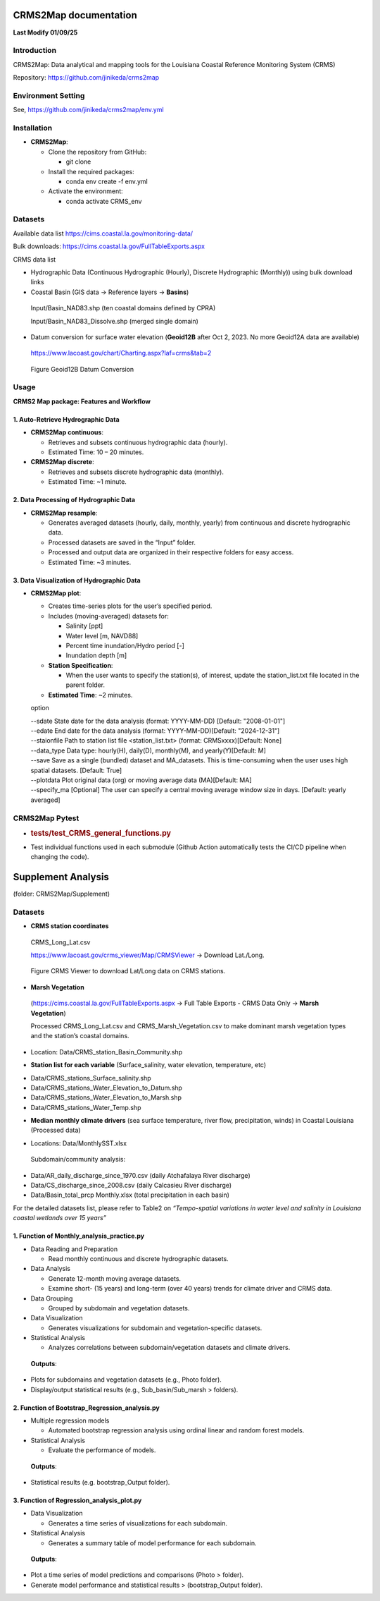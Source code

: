 CRMS2Map documentation
======================
**Last Modify 01/09/25**


.. _introduction:

**Introduction**
----------------
CRMS2Map: Data analytical and mapping tools for the Louisiana Coastal
Reference Monitoring System (CRMS)

Repository: https://github.com/jinikeda/crms2map

.. _environment_setting:

**Environment Setting**
-----------------------

See, 
https://github.com/jinikeda/crms2map/env.yml


**Installation**
----------------
-  **CRMS2Map**:

   -  Clone the repository from GitHub:

      -  git clone
   
   -  Install the required packages:

      - conda env create -f env.yml

   -  Activate the environment:
   
      - conda activate CRMS_env
   

**Datasets**
------------

Available data list https://cims.coastal.la.gov/monitoring-data/

Bulk downloads: https://cims.coastal.la.gov/FullTableExports.aspx

CRMS data list

-  Hydrographic Data (Continuous Hydrographic (Hourly), Discrete
   Hydrographic (Monthly)) using bulk download links

-  Coastal Basin (GIS data -> Reference layers -> **Basins**)

..

   Input/Basin_NAD83.shp (ten coastal domains defined by CPRA)

   Input/Basin_NAD83_Dissolve.shp (merged single domain)

-  Datum conversion for surface water elevation (**Geoid12B** after Oct
   2, 2023. No more Geoid12A data are available)

..

   https://www.lacoast.gov/chart/Charting.aspx?laf=crms&tab=2


.. figure:: media/image1.png
   :alt: Geoid12B Datum Conversion
   :width: 868px
   :height: 760px

   Figure Geoid12B Datum Conversion



**Usage**
---------
**CRMS2 Map package: Features and Workflow**


**1. Auto-Retrieve Hydrographic Data**
~~~~~~~~~~~~~~~~~~~~~~~~~~~~~~~~~~~~~~

-  **CRMS2Map continuous**:

   -  Retrieves and subsets continuous hydrographic data (hourly).

   -  Estimated Time: 10 – 20 minutes.

-  **CRMS2Map discrete**:

   -  Retrieves and subsets discrete hydrographic data (monthly).

   -  Estimated Time: ~1 minute.

**2. Data Processing of Hydrographic Data**
~~~~~~~~~~~~~~~~~~~~~~~~~~~~~~~~~~~~~~~~~~~

-  **CRMS2Map resample**:

   -  Generates averaged datasets (hourly, daily, monthly, yearly) from
      continuous and discrete hydrographic data.

   -  Processed datasets are saved in the “Input” folder.

   -  Processed and output data are organized in their respective
      folders for easy access.

   -  Estimated Time: ~3 minutes.

**3. Data Visualization of Hydrographic Data**
~~~~~~~~~~~~~~~~~~~~~~~~~~~~~~~~~~~~~~~~~~~~~~

-  **CRMS2Map plot**:

   -  Creates time-series plots for the user’s specified period.

   -  Includes (moving-averaged) datasets for:

      -  Salinity [ppt]

      -  Water level [m, NAVD88]

      -  Percent time inundation/Hydro period [-]

      -  Inundation depth [m]

   -  **Station Specification**:

      -  When the user wants to specify the station(s), of interest,
         update the station_list.txt file located in the parent folder.

   -  **Estimated Time**: ~2 minutes.

   option

   | --sdate State date for the data analysis (format: YYYY-MM-DD)
     [Default: "2008-01-01"]
   | --edate End date for the data analysis (format:
     YYYY-MM-DD)[Default: "2024-12-31"]
   | --staionfile Path to station list file <station_list.txt> (format:
     CRMSxxxx)[Default: None]
   | --data_type Data type: hourly(H), daily(D), monthly(M), and
     yearly(Y)[Default: M]
   | --save Save as a single (bundled) dataset and MA_datasets. This is
     time-consuming when the user uses high spatial datasets. [Default:
     True]
   | --plotdata Plot original data (org) or moving average data
     (MA)[Default: MA]
   | --specify_ma [Optional] The user can specify a central moving
     average window size in days. [Default: yearly averaged]


**CRMS2Map Pytest**
-------------------

-  .. rubric:: tests/test_CRMS_general_functions.py
      :name: teststest_crms_general_functions.py

.. raw:: html

   <!-- -->

-  Test individual functions used in each submodule (Github Action
   automatically tests the CI/CD pipeline when changing the code).


**Supplement Analysis**
=======================

(folder: CRMS2Map/Supplement)

**Datasets**
------------

- **CRMS station coordinates**


..

   CRMS_Long_Lat.csv

   https://www.lacoast.gov/crms_viewer/Map/CRMSViewer -> Download
   Lat./Long.


.. figure:: media/image2.png
   :alt: CRMS Lat/Long data
   :width: 900px
   :height: 450px

   Figure CRMS Viewer to download Lat/Long data on CRMS stations.

-  **Marsh Vegetation**

..

   (https://cims.coastal.la.gov/FullTableExports.aspx -> Full Table
   Exports - CRMS Data Only -> **Marsh Vegetation**)

   Processed CRMS_Long_Lat.csv and CRMS_Marsh_Vegetation.csv to make
   dominant marsh vegetation types and the station’s coastal domains.

-  Location: Data/CRMS_station_Basin_Community.shp

.. raw:: html

   <!-- -->

-  **Station list for each variable** (Surface_salinity, water
   elevation, temperature, etc)

.. raw:: html

   <!-- -->

-  Data/CRMS_stations_Surface_salinity.shp

-  Data/CRMS_stations_Water_Elevation_to_Datum.shp

-  Data/CRMS_stations_Water_Elevation_to_Marsh.shp

-  Data/CRMS_stations_Water_Temp.shp

.. raw:: html

   <!-- -->

-  **Median monthly climate drivers** (sea surface temperature, river
   flow, precipitation, winds) in Coastal Louisiana (Processed data)

.. raw:: html

   <!-- -->

-  Locations: Data/MonthlySST.xlsx

..

   |image3|

   Subdomain/community analysis:

-  Data/AR_daily_discharge_since_1970.csv (daily Atchafalaya River
   discharge)

-  Data/CS_discharge_since_2008.csv (daily Calcasieu River discharge)

-  Data/Basin_total_prcp Monthly.xlsx (total precipitation in each
   basin)

For the detailed datasets list, please refer to Table2 on
*“Tempo-spatial variations in water level and salinity in Louisiana
coastal wetlands over 15 years”*

**1. Function of Monthly_analysis_practice.py**
~~~~~~~~~~~~~~~~~~~~~~~~~~~~~~~~~~~~~~~~~~~~~~~

-  Data Reading and Preparation

   -  Read monthly continuous and discrete hydrographic datasets.

-  Data Analysis

   -  Generate 12-month moving average datasets.

   -  Examine short- (15 years) and long-term (over 40 years) trends for
      climate driver and CRMS data.

-  Data Grouping

   -  Grouped by subdomain and vegetation datasets.

-  Data Visualization

   -  Generates visualizations for subdomain and vegetation-specific
      datasets.

-  Statistical Analysis

   -  Analyzes correlations between subdomain/vegetation datasets and
      climate drivers.

..

   **Outputs**:

-  Plots for subdomains and vegetation datasets (e.g., Photo folder).

-  Display/output statistical results (e.g., Sub_basin/Sub_marsh >
   folders).

**2. Function of Bootstrap_Regression_analysis.py**
~~~~~~~~~~~~~~~~~~~~~~~~~~~~~~~~~~~~~~~~~~~~~~~~~~~

-  Multiple regression models

   -  Automated bootstrap regression analysis using ordinal linear and
      random forest models.

-  Statistical Analysis

   -  Evaluate the performance of models.

..

   **Outputs**:

-  Statistical results (e.g. bootstrap_Output folder).

**3. Function of Regression_analysis_plot.py**
~~~~~~~~~~~~~~~~~~~~~~~~~~~~~~~~~~~~~~~~~~~~~~

-  Data Visualization

   -  Generates a time series of visualizations for each subdomain.

-  Statistical Analysis

   -  Generates a summary table of model performance for each subdomain.

..

   **Outputs**:

-  Plot a time series of model predictions and comparisons (Photo >
   folder).

-  Generate model performance and statistical results >
   (bootstrap_Output folder).


.. |image3| image:: media/image3.png
   :width: 5.60593in
   :height: 0.784in
